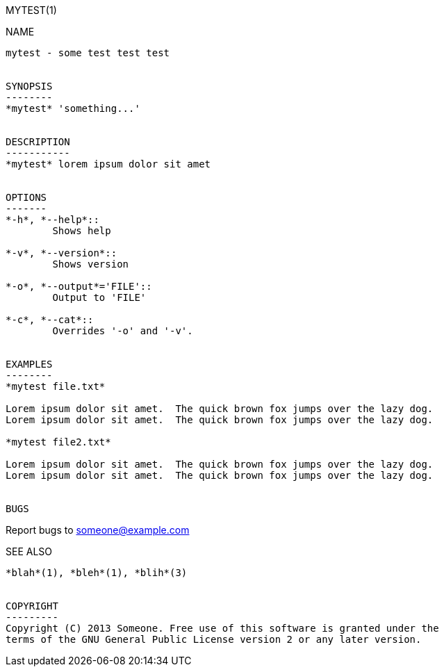 MYTEST(1)
====


NAME
----
mytest - some test test test


SYNOPSIS
--------
*mytest* 'something...'


DESCRIPTION
-----------
*mytest* lorem ipsum dolor sit amet


OPTIONS
-------
*-h*, *--help*::
	Shows help

*-v*, *--version*::
	Shows version

*-o*, *--output*='FILE'::
	Output to 'FILE'

*-c*, *--cat*::
	Overrides '-o' and '-v'.


EXAMPLES
--------
*mytest file.txt*

Lorem ipsum dolor sit amet.  The quick brown fox jumps over the lazy dog.
Lorem ipsum dolor sit amet.  The quick brown fox jumps over the lazy dog.

*mytest file2.txt*

Lorem ipsum dolor sit amet.  The quick brown fox jumps over the lazy dog.
Lorem ipsum dolor sit amet.  The quick brown fox jumps over the lazy dog.


BUGS
----

Report bugs to someone@example.com


SEE ALSO
--------
*blah*(1), *bleh*(1), *blih*(3)


COPYRIGHT
---------
Copyright (C) 2013 Someone. Free use of this software is granted under the
terms of the GNU General Public License version 2 or any later version.

